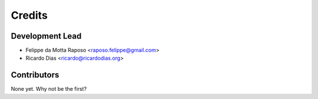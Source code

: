 =======
Credits
=======

Development Lead
----------------

* Felippe da Motta Raposo <raposo.felippe@gmail.com>
* Ricardo Dias <ricardo@ricardodias.org>

Contributors
------------

None yet. Why not be the first?